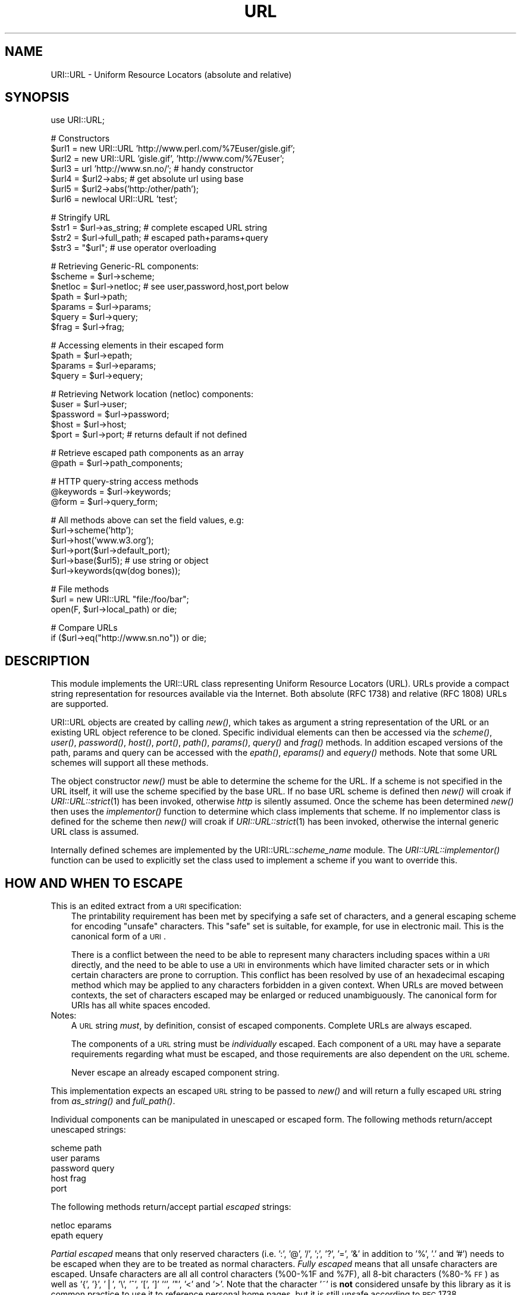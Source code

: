 .rn '' }`
''' $RCSfile$$Revision$$Date$
'''
''' $Log$
'''
.de Sh
.br
.if t .Sp
.ne 5
.PP
\fB\\$1\fR
.PP
..
.de Sp
.if t .sp .5v
.if n .sp
..
.de Ip
.br
.ie \\n(.$>=3 .ne \\$3
.el .ne 3
.IP "\\$1" \\$2
..
.de Vb
.ft CW
.nf
.ne \\$1
..
.de Ve
.ft R

.fi
..
'''
'''
'''     Set up \*(-- to give an unbreakable dash;
'''     string Tr holds user defined translation string.
'''     Bell System Logo is used as a dummy character.
'''
.tr \(*W-|\(bv\*(Tr
.ie n \{\
.ds -- \(*W-
.ds PI pi
.if (\n(.H=4u)&(1m=24u) .ds -- \(*W\h'-12u'\(*W\h'-12u'-\" diablo 10 pitch
.if (\n(.H=4u)&(1m=20u) .ds -- \(*W\h'-12u'\(*W\h'-8u'-\" diablo 12 pitch
.ds L" ""
.ds R" ""
.ds L' '
.ds R' '
'br\}
.el\{\
.ds -- \(em\|
.tr \*(Tr
.ds L" ``
.ds R" ''
.ds L' `
.ds R' '
.ds PI \(*p
'br\}
.\"	If the F register is turned on, we'll generate
.\"	index entries out stderr for the following things:
.\"		TH	Title 
.\"		SH	Header
.\"		Sh	Subsection 
.\"		Ip	Item
.\"		X<>	Xref  (embedded
.\"	Of course, you have to process the output yourself
.\"	in some meaninful fashion.
.if \nF \{
.de IX
.tm Index:\\$1\t\\n%\t"\\$2"
..
.nr % 0
.rr F
.\}
.TH URL 1 "perl 5.003, patch 93" "16/Jan/97" "User Contributed Perl Documentation"
.IX Title "URL 1"
.UC
.IX Name "URI::URL - Uniform Resource Locators (absolute and relative)"
.if n .hy 0
.if n .na
.ds C+ C\v'-.1v'\h'-1p'\s-2+\h'-1p'+\s0\v'.1v'\h'-1p'
.de CQ          \" put $1 in typewriter font
.ft CW
'if n "\c
'if t \\&\\$1\c
'if n \\&\\$1\c
'if n \&"
\\&\\$2 \\$3 \\$4 \\$5 \\$6 \\$7
'.ft R
..
.\" @(#)ms.acc 1.5 88/02/08 SMI; from UCB 4.2
.	\" AM - accent mark definitions
.bd B 3
.	\" fudge factors for nroff and troff
.if n \{\
.	ds #H 0
.	ds #V .8m
.	ds #F .3m
.	ds #[ \f1
.	ds #] \fP
.\}
.if t \{\
.	ds #H ((1u-(\\\\n(.fu%2u))*.13m)
.	ds #V .6m
.	ds #F 0
.	ds #[ \&
.	ds #] \&
.\}
.	\" simple accents for nroff and troff
.if n \{\
.	ds ' \&
.	ds ` \&
.	ds ^ \&
.	ds , \&
.	ds ~ ~
.	ds ? ?
.	ds ! !
.	ds /
.	ds q
.\}
.if t \{\
.	ds ' \\k:\h'-(\\n(.wu*8/10-\*(#H)'\'\h"|\\n:u"
.	ds ` \\k:\h'-(\\n(.wu*8/10-\*(#H)'\`\h'|\\n:u'
.	ds ^ \\k:\h'-(\\n(.wu*10/11-\*(#H)'^\h'|\\n:u'
.	ds , \\k:\h'-(\\n(.wu*8/10)',\h'|\\n:u'
.	ds ~ \\k:\h'-(\\n(.wu-\*(#H-.1m)'~\h'|\\n:u'
.	ds ? \s-2c\h'-\w'c'u*7/10'\u\h'\*(#H'\zi\d\s+2\h'\w'c'u*8/10'
.	ds ! \s-2\(or\s+2\h'-\w'\(or'u'\v'-.8m'.\v'.8m'
.	ds / \\k:\h'-(\\n(.wu*8/10-\*(#H)'\z\(sl\h'|\\n:u'
.	ds q o\h'-\w'o'u*8/10'\s-4\v'.4m'\z\(*i\v'-.4m'\s+4\h'\w'o'u*8/10'
.\}
.	\" troff and (daisy-wheel) nroff accents
.ds : \\k:\h'-(\\n(.wu*8/10-\*(#H+.1m+\*(#F)'\v'-\*(#V'\z.\h'.2m+\*(#F'.\h'|\\n:u'\v'\*(#V'
.ds 8 \h'\*(#H'\(*b\h'-\*(#H'
.ds v \\k:\h'-(\\n(.wu*9/10-\*(#H)'\v'-\*(#V'\*(#[\s-4v\s0\v'\*(#V'\h'|\\n:u'\*(#]
.ds _ \\k:\h'-(\\n(.wu*9/10-\*(#H+(\*(#F*2/3))'\v'-.4m'\z\(hy\v'.4m'\h'|\\n:u'
.ds . \\k:\h'-(\\n(.wu*8/10)'\v'\*(#V*4/10'\z.\v'-\*(#V*4/10'\h'|\\n:u'
.ds 3 \*(#[\v'.2m'\s-2\&3\s0\v'-.2m'\*(#]
.ds o \\k:\h'-(\\n(.wu+\w'\(de'u-\*(#H)/2u'\v'-.3n'\*(#[\z\(de\v'.3n'\h'|\\n:u'\*(#]
.ds d- \h'\*(#H'\(pd\h'-\w'~'u'\v'-.25m'\f2\(hy\fP\v'.25m'\h'-\*(#H'
.ds D- D\\k:\h'-\w'D'u'\v'-.11m'\z\(hy\v'.11m'\h'|\\n:u'
.ds th \*(#[\v'.3m'\s+1I\s-1\v'-.3m'\h'-(\w'I'u*2/3)'\s-1o\s+1\*(#]
.ds Th \*(#[\s+2I\s-2\h'-\w'I'u*3/5'\v'-.3m'o\v'.3m'\*(#]
.ds ae a\h'-(\w'a'u*4/10)'e
.ds Ae A\h'-(\w'A'u*4/10)'E
.ds oe o\h'-(\w'o'u*4/10)'e
.ds Oe O\h'-(\w'O'u*4/10)'E
.	\" corrections for vroff
.if v .ds ~ \\k:\h'-(\\n(.wu*9/10-\*(#H)'\s-2\u~\d\s+2\h'|\\n:u'
.if v .ds ^ \\k:\h'-(\\n(.wu*10/11-\*(#H)'\v'-.4m'^\v'.4m'\h'|\\n:u'
.	\" for low resolution devices (crt and lpr)
.if \n(.H>23 .if \n(.V>19 \
\{\
.	ds : e
.	ds 8 ss
.	ds v \h'-1'\o'\(aa\(ga'
.	ds _ \h'-1'^
.	ds . \h'-1'.
.	ds 3 3
.	ds o a
.	ds d- d\h'-1'\(ga
.	ds D- D\h'-1'\(hy
.	ds th \o'bp'
.	ds Th \o'LP'
.	ds ae ae
.	ds Ae AE
.	ds oe oe
.	ds Oe OE
.\}
.rm #[ #] #H #V #F C
.SH "NAME"
.IX Header "NAME"
URI::URL \- Uniform Resource Locators (absolute and relative)
.SH "SYNOPSIS"
.IX Header "SYNOPSIS"
.PP
.Vb 1
\& use URI::URL;
.Ve
.Vb 7
\& # Constructors
\& $url1 = new URI::URL 'http://www.perl.com/%7Euser/gisle.gif';
\& $url2 = new URI::URL 'gisle.gif', 'http://www.com/%7Euser';
\& $url3 = url 'http://www.sn.no/'; # handy constructor
\& $url4 = $url2->abs;       # get absolute url using base
\& $url5 = $url2->abs('http:/other/path');
\& $url6 = newlocal URI::URL 'test';
.Ve
.Vb 4
\& # Stringify URL
\& $str1 = $url->as_string;  # complete escaped URL string
\& $str2 = $url->full_path;  # escaped path+params+query
\& $str3 = "$url";           # use operator overloading
.Ve
.Vb 7
\& # Retrieving Generic-RL components:
\& $scheme   = $url->scheme;
\& $netloc   = $url->netloc; # see user,password,host,port below
\& $path     = $url->path;
\& $params   = $url->params;
\& $query    = $url->query;
\& $frag     = $url->frag;
.Ve
.Vb 4
\& # Accessing elements in their escaped form
\& $path     = $url->epath;
\& $params   = $url->eparams;
\& $query    = $url->equery;
.Ve
.Vb 5
\& # Retrieving Network location (netloc) components:
\& $user     = $url->user;
\& $password = $url->password;
\& $host     = $url->host;
\& $port     = $url->port;   # returns default if not defined
.Ve
.Vb 2
\& # Retrieve escaped path components as an array
\& @path     = $url->path_components;
.Ve
.Vb 3
\& # HTTP query-string access methods
\& @keywords = $url->keywords;
\& @form     = $url->query_form;
.Ve
.Vb 6
\& # All methods above can set the field values, e.g:
\& $url->scheme('http');
\& $url->host('www.w3.org');
\& $url->port($url->default_port);
\& $url->base($url5);                      # use string or object
\& $url->keywords(qw(dog bones));
.Ve
.Vb 3
\& # File methods
\& $url = new URI::URL "file:/foo/bar";
\& open(F, $url->local_path) or die;
.Ve
.Vb 2
\& # Compare URLs
\& if ($url->eq("http://www.sn.no")) or die;
.Ve
.SH "DESCRIPTION"
.IX Header "DESCRIPTION"
This module implements the URI::URL class representing Uniform
Resource Locators (URL). URLs provide a compact string representation
for resources available via the Internet. Both absolute (RFC 1738) and
relative (RFC 1808) URLs are supported.
.PP
URI::URL objects are created by calling \fInew()\fR, which takes as argument
a string representation of the URL or an existing URL object reference
to be cloned. Specific individual elements can then be accessed via
the \fIscheme()\fR, \fIuser()\fR, \fIpassword()\fR, \fIhost()\fR, \fIport()\fR, \fIpath()\fR, \fIparams()\fR,
\fIquery()\fR and \fIfrag()\fR methods.  In addition escaped versions of the path,
params and query can be accessed with the \fIepath()\fR, \fIeparams()\fR and
\fIequery()\fR methods.  Note that some URL schemes will support all these
methods.
.PP
The object constructor \fInew()\fR must be able to determine the scheme for
the URL.  If a scheme is not specified in the URL itself, it will use
the scheme specified by the base URL. If no base URL scheme is defined
then \fInew()\fR will croak if \fIURI::URL::strict\fR\|(1) has been invoked,
otherwise \fIhttp\fR is silently assumed.  Once the scheme has been
determined \fInew()\fR then uses the \fIimplementor()\fR function to determine
which class implements that scheme.  If no implementor class is
defined for the scheme then \fInew()\fR will croak if \fIURI::URL::strict\fR\|(1)
has been invoked, otherwise the internal generic URL class is assumed.
.PP
Internally defined schemes are implemented by the
URI::URL::\fIscheme_name\fR module.  The \fIURI::URL::implementor()\fR function
can be used to explicitly set the class used to implement a scheme if
you want to override this.
.SH "HOW AND WHEN TO ESCAPE"
.IX Header "HOW AND WHEN TO ESCAPE"
.Ip "This is an edited extract from a \s-1URI\s0 specification:" 3
.IX Item "This is an edited extract from a \s-1URI\s0 specification:"
The printability requirement has been met by specifying a safe set of
characters, and a general escaping scheme for encoding \*(L"unsafe\*(R"
characters. This \*(L"safe\*(R" set is suitable, for example, for use in
electronic mail.  This is the canonical form of a \s-1URI\s0.
.Sp
There is a conflict between the need to be able to represent many
characters including spaces within a \s-1URI\s0 directly, and the need to be
able to use a \s-1URI\s0 in environments which have limited character sets
or in which certain characters are prone to corruption. This conflict
has been resolved by use of an hexadecimal escaping method which may
be applied to any characters forbidden in a given context. When URLs
are moved between contexts, the set of characters escaped may be
enlarged or reduced unambiguously.  The canonical form for URIs has
all white spaces encoded.
.Ip "Notes:" 3
.IX Item "Notes:"
A \s-1URL\s0 string \fImust\fR, by definition, consist of escaped
components. Complete URLs are always escaped.
.Sp
The components of a \s-1URL\s0 string must be \fIindividually\fR escaped.  Each
component of a \s-1URL\s0 may have a separate requirements regarding what
must be escaped, and those requirements are also dependent on the \s-1URL\s0
scheme.
.Sp
Never escape an already escaped component string.
.PP
This implementation expects an escaped \s-1URL\s0 string to be passed to
\fInew()\fR and will return a fully escaped \s-1URL\s0 string from \fIas_string()\fR
and \fIfull_path()\fR.
.PP
Individual components can be manipulated in unescaped or escaped
form. The following methods return/accept unescaped strings:
.PP
.Vb 5
\&    scheme                  path
\&    user                    params
\&    password                query
\&    host                    frag
\&    port
.Ve
The following methods return/accept partial \fIescaped\fR strings:
.PP
.Vb 2
\&    netloc                  eparams
\&    epath                   equery
.Ve
\fIPartial escaped\fR means that only reserved characters
(i.e. \*(L':\*(R', \*(L'@\*(R', \*(L'/\*(R', \*(L';\*(R', \*(L'?\*(R', \*(L'=\*(R', \*(L'&\*(R' in addition to \*(L'%\*(R', \*(L'.\*(R' and \*(L'#')
needs to be escaped when they are to be treated as normal characters.
\fIFully escaped\fR means that all unsafe characters are escaped. Unsafe
characters are all all control characters (%00-%1F and \f(CW%7F\fR), all 8-bit
characters (%80-%\s-1FF\s0) as well
as \*(L'{\*(R', \*(L'}\*(R', \*(L'|\*(R', \*(L'\e\*(R', \*(L'^\*(R', \*(L'[\*(R', \*(L']' \*(L'`\*(R', \*(L'"\*(R', \*(L'<\*(R' and \*(L'>\*(R'.
Note that the character \*(L'~\*(R' is \fBnot\fR considered
unsafe by this library as it is common practice to use it to reference
personal home pages, but it is still unsafe according to \s-1RFC\s0 1738.
.SH "ADDING NEW URL SCHEMES"
.IX Header "ADDING NEW URL SCHEMES"
New URL schemes or alternative implementations for existing schemes
can be added to your own code. To create a new scheme class use code
like:
.PP
.Vb 2
\&   package MYURL::foo;
\&   @ISA = (URI::URL::implementor());   # inherit from generic scheme
.Ve
The \*(L'\fIURI::URL::implementor()\fR\*(R' function call with no parameters returns
the name of the class which implements the generic URL scheme
behaviour (typically \f(CWURI::URL::_generic\fR). All hierarchical schemes
should be derived from this class.
.PP
Your class can then define overriding methods (e.g., \fInew()\fR, \fI_parse()\fR
as required).
.PP
To register your new class as the implementor for a specific scheme
use code like:
.PP
.Vb 1
\&   URI::URL::implementor('x-foo', 'MYURL::foo');
.Ve
Any new URL created for scheme \*(L'x-foo\*(R' will be implemented by your
\f(CWMYURL::foo\fR class. Existing URLs will not be affected.
.SH "FUNCTIONS"
.IX Header "FUNCTIONS"
.Ip "new \s-1URI::URL\s0 $url_string [, $base_url]" 3
.IX Item "new \s-1URI::URL\s0 $url_string [, $base_url]"
This is the object constructor.  It will create a new \s-1URI::URL\s0 object,
initialized from the \s-1URL\s0 string.  To trap bad or unknown \s-1URL\s0 schemes
use:
.Sp
.Vb 1
\& $obj = eval { new URI::URL "snews:comp.lang.perl.misc" };
.Ve
or set \fI\s-1URI::URL::\s0strict\fR\|(0) if you do not care about bad or unknown
schemes.
.Ip "newlocal \s-1URI::URL\s0 $path;" 3
.IX Item "newlocal \s-1URI::URL\s0 $path;"
Returns an \s-1URL\s0 object that denotes a path within the local filesystem.
Paths not starting with \*(L'/\*(R' are interpreted relative to the current
working directory.  This constructor always return an absolute \*(L'file\*(R'
\s-1URL\s0.
.Ip "url($url_string, [, $base_url])" 3
.IX Item "url($url_string, [, $base_url])"
Alternative constructor function.  The \fIurl()\fR function is exported by
the \s-1URI::URL\s0 module and is easier both to type and read than calling
\s-1URI::URL\s0\->new directly.  Useful for constructs like this:
.Sp
.Vb 1
\&   $h = url($str)->host;
.Ve
This function is just a wrapper for \s-1URI::URL\s0\->new.
.Ip "\s-1URI::URL::\s0strict($bool)" 3
.IX Item "\s-1URI::URL::\s0strict($bool)"
If strict is true then we croak on errors.  The function returns the
previous value.
.Ip "\s-1URI::URL::\s0implementor([$scheme, [$class]])" 3
.IX Item "\s-1URI::URL::\s0implementor([$scheme, [$class]])"
Use this function to get or set implementor class for a scheme.
Returns \*(L'\*(R' if specified scheme is not supported.  Returns generic \s-1URL\s0
class if no scheme specified.
.SH "METHODS"
.IX Header "METHODS"
This section describes the methods available for an URI::URL object.
Note that some URL schemes will disallow some of these methods and
will croak if they are used.  Some URL schemes add additional methods
that are described in the sections to follow.
.PP
Attribute access methods marked with (*) can take an optional argument
to set the value of the attribute, and they always return the old
value.
.Ip "$url->abs([$base, [$allow_scheme_in_relative_urls]])" 3
.IX Item "$url->abs([$base, [$allow_scheme_in_relative_urls]])"
The \fIabs()\fR method attempts to return a new absolute \s-1URI::URL\s0 object
for a given \s-1URL\s0.  In order to convert a relative \s-1URL\s0 into an absolute
one, a \fIbase\fR \s-1URL\s0 is required. You can associate a default base with a
\s-1URL\s0 either by passing a \fIbase\fR to the \fInew()\fR constructor when a
\s-1URI::URL\s0 is created or using the \fIbase()\fR method on the object later.
Alternatively you can specify a one-off base as a parameter to the
\fIabs()\fR method.
.Sp
Some older parsers used to allow the scheme name to be present in the
relative \s-1URL\s0 if it was the same as the base \s-1URL\s0 scheme.  \s-1RFC1808\s0 says
that this should be avoided, but you can enable this old behaviour by
passing a \s-1TRUE\s0 value as the second argument to the \fIabs()\fR method.  The
difference is demonstrated by the following examples:
.Sp
.Vb 2
\&  url("http:foo")->abs("http://host/a/b")     ==>  "http:foo"
\&  url("http:foo")->abs("http://host/a/b", 1)  ==>  "http:/host/a/foo"
.Ve
The \fIrel()\fR method will do the opposite transformation.
.Ip "$url->as_string" 3
.IX Item "$url->as_string"
Returns a string representing the \s-1URL\s0 in its canonical form.  All
unsafe characters will be escaped.  This method is overloaded as the
perl \*(L"stringify\*(R" operator, which means that URLs can be used as
strings in many contexts.
.Ip "$url->base (*)" 3
.IX Item "$url->base (*)"
Get/set the base \s-1URL\s0 associated with the current \s-1URI::URL\s0 object.  The
base \s-1URL\s0 matters when you call the \fIabs()\fR method.
.Ip "$url->clone" 3
.IX Item "$url->clone"
Returns a copy of the current \s-1URI::URL\s0 object.
.Ip "$url->crack" 3
.IX Item "$url->crack"
Return a 9 element array with the following content:
.Sp
.Vb 9
\&   0: $url->scheme *)
\&   1: $url->user
\&   2: $url->password
\&   3: $url->host
\&   4: $url->port
\&   5: $url->epath
\&   6: $url->eparams
\&   7: $url->equery
\&   8: $url->frag
.Ve
All elements except \fIscheme\fR will be undefined if the corresponding
\s-1URL\s0 part is not available.
.Sp
\fBNote:\fR The scheme (first element) returned by crack will aways be
defined.  This is different from what the \f(CW$url\fR\->scheme returns, since
it will return \fIundef\fR for relative URLs.
.Ip "$url->default_port" 3
.IX Item "$url->default_port"
Returns the default port number for the \s-1URL\s0 scheme that the \s-1URI::URL\s0
belongs too.
.Ip "$url->eparams (*)" 3
.IX Item "$url->eparams (*)"
Get/set the \s-1URL\s0 parameters in escaped form.
.Ip "$url->epath (*)" 3
.IX Item "$url->epath (*)"
Get/set the \s-1URL\s0 path in escaped form.
.Ip "$url->eq($other_url)" 3
.IX Item "$url->eq($other_url)"
Compare two URLs to decide if they match or not.  The rules for how
comparison is made varies for different parts of the URLs; scheme and
netloc comparison is case-insensitive, and escaped chars match their
\f(CW%XX\fR encoding unless they are \*(L"reserved\*(R" or \*(L"unsafe\*(R".
.Ip "$url->equery (*)" 3
.IX Item "$url->equery (*)"
Get/set the \s-1URL\s0 query string in escaped form.
.Ip "$url->full_path" 3
.IX Item "$url->full_path"
Returns the string \*(L"/path;params?query\*(R".  This is the string that is
passed to a remote server in order to access the document.
.Ip "$url->frag (*)" 3
.IX Item "$url->frag (*)"
Get/set the fragment (unescaped)
.Ip "$url->host (*)" 3
.IX Item "$url->host (*)"
Get/set the host (unescaped)
.Ip "$url->netloc (*)" 3
.IX Item "$url->netloc (*)"
Get/set the network location in escaped form.  Setting the network
location will affect \*(L'user\*(R', \*(L'password\*(R', \*(L'host\*(R' and \*(L'port\*(R'.
.Ip "$url->params (*)" 3
.IX Item "$url->params (*)"
Get/set the \s-1URL\s0 parameters (unescaped)
.Ip "$url->password (*)" 3
.IX Item "$url->password (*)"
Get/set the password (unescaped)
.Ip "$url->path (*)" 3
.IX Item "$url->path (*)"
Get/set the path (unescaped).  This method will croak if any of the
path components in the return value contain the \*(L"/\*(R" character.  You
should use the \fIepath()\fR method to be safe.
.Ip "$url->path_components (*)" 3
.IX Item "$url->path_components (*)"
Get/set the path using a list of unescaped path components.  The
return value will loose the distinction beween \*(L'.\*(R' and \*(L'%2E\*(R'.  When
setting a value, a \*(L'.\*(R' is converted to be a literal \*(L'.\*(R' and is
therefore encoded as \*(L'%2E\*(R'.
.Ip "$url->port (*)" 3
.IX Item "$url->port (*)"
Get/set the network port (unescaped)
.Ip "$url->rel([$base])" 3
.IX Item "$url->rel([$base])"
Return a relative \s-1URL\s0 if possible.  This is the opposite of what the
\fIabs()\fR method does.  For instance:
.Sp
.Vb 2
\&   url("http://www.math.uio.no/doc/mail/top.html",
\&       "http://www.math.uio.no/doc/linux/")->rel
.Ve
will return a relative \s-1URL\s0 with path set to \*(L"../mail/top.html\*(R" and
with the same base as the original \s-1URL\s0.
.Sp
If the original \s-1URL\s0 already is relative or the scheme or netloc does
not match the base, then a copy of the original \s-1URL\s0 is returned.
.Ip "$url->print_on(*\s-1FILEHANDLE\s0);" 3
.IX Item "$url->print_on(*\s-1FILEHANDLE\s0);"
Prints a verbose presentation of the contents of the \s-1URL\s0 object to
the specified file handle (default \s-1STDOUT\s0).  Mainly useful for
debugging.
.Ip "$url->scheme (*)" 3
.IX Item "$url->scheme (*)"
Get/set the scheme for the \s-1URL\s0.
.Ip "$url->query (*)" 3
.IX Item "$url->query (*)"
Get/set the query string (unescaped).  This method will croak if the
string returned contains both \*(L'+\*(R' and \*(L'%2B\*(R' or \*(L'=\*(R' together with \*(L'%3D\*(R'
or \*(L'%26\*(R'.  You should use the \fIequery()\fR method to be safe.
.Ip "$url->user (*)" 3
.IX Item "$url->user (*)"
Get/set the \s-1URL\s0 user name (unescaped)
.SH "HTTP METHODS"
.IX Header "HTTP METHODS"
For \fIhttp\fR URLs you may also access the query string using the
\fIkeywords()\fR and the \fIquery_form()\fR methods.  Both will croak if the query
is not of the correct format.  The encodings look like this:
.PP
.Vb 2
\&  word1+word2+word3..        # keywords
\&  key1=val1&key2=val2...     # query_form
.Ve
Note: These functions does not return the old value when they are used
to set a value of the query string.
.Ip "$url->keywords (*)" 3
.IX Item "$url->keywords (*)"
The \fIkeywords()\fR method returns a list of unescaped strings.  The method
can also be used to set the query string by passing in the keywords as
individual arguments to the method.
.Ip "$url->query_form (*)" 3
.IX Item "$url->query_form (*)"
The \fIquery_form()\fR method return a list of unescaped key/value pairs.
If you assign the return value to a hash you might loose some values
if the key is repeated (which it is allowed to do).
.Sp
This method can also be used to set the query sting of the \s-1URL\s0 like this:
.Sp
.Vb 1
\&  $url->query_form(foo => 'bar', foo => 'baz', equal => '=');
.Ve
If the value part of a key/value pair is a reference to an array, then
it will be converted to separate key/value pairs for each value.  This
means that these two calls are equal:
.Sp
.Vb 2
\&  $url->query_form(foo => 'bar', foo => 'baz');
\&  $url->query_form(foo => ['bar', 'baz']);
.Ve
.SH "FILE METHODS"
.IX Header "FILE METHODS"
The \fIfile\fR URLs implement the \fIlocal_path()\fR method that returns a path
suitable for access to files within the current filesystem.  These
methods can \fBnot\fR be used to set the path of the URL.
.Ip "$url->local_path" 3
.IX Item "$url->local_path"
This method is really just an alias for one of the methods below
depending on what system you run on.
.Ip "$url->unix_path" 3
.IX Item "$url->unix_path"
Returns a path suitable for use on a Unix system.  This method will
croak if any of the path segments contains a \*(L"/\*(R" or a \s-1NULL\s0 character.
.Ip "$url->dos_path" 3
.IX Item "$url->dos_path"
Returns a path suitable for use on a \s-1MS\s0\-\s-1DOS\s0 or \s-1MS\s0\-Windows system.
.Ip "$url->mac_path" 3
.IX Item "$url->mac_path"
Returns a path suitable for use on a Macintosh system.
.Ip "$url->vms_path" 3
.IX Item "$url->vms_path"
Returns a path suitable for use on a \s-1VMS\s0 system.  \s-1VMS\s0 is a trademark
of Digital.
.SH "GOPHER METHODS"
.IX Header "GOPHER METHODS"
The methods access the parts that are specific for the gopher URLs.
These methods access different parts of the \f(CW$url\fR\->path.
.Ip "$url->gtype (*)" 3
.IX Item "$url->gtype (*)"
.Ip "$url->selector (*)" 3
.IX Item "$url->selector (*)"
.Ip "$url->search (*)" 3
.IX Item "$url->search (*)"
.Ip "$url->string (*)" 3
.IX Item "$url->string (*)"
.SH "NEWS METHODS"
.IX Header "NEWS METHODS"
.Ip "$url->group (*)" 3
.IX Item "$url->group (*)"
.Ip "$url->article (*)" 3
.IX Item "$url->article (*)"
.SH "WAIS METHODS"
.IX Header "WAIS METHODS"
The methods access the parts that are specific for the wais URLs.
These methods access different parts of the \f(CW$url\fR\->path.
.Ip "$url->database (*)" 3
.IX Item "$url->database (*)"
.Ip "$url->wtype (*)" 3
.IX Item "$url->wtype (*)"
.Ip "$url->wpath (*)" 3
.IX Item "$url->wpath (*)"
.SH "MAILTO METHODS"
.IX Header "MAILTO METHODS"
.Ip "$url->address (*)" 3
.IX Item "$url->address (*)"
The mail address can also be accessed with the \fInetloc()\fR method.
.SH "WHAT A URL IS NOT"
.IX Header "WHAT A URL IS NOT"
URL objects do not, and should not, know how to \*(L'get\*(R' or \*(L'put\*(R' the
resources they specify locations for, anymore than a postal address
\*(L'knows\*(R' anything about the postal system. The actual access/transfer
should be achieved by some form of transport agent class (see
the \fILWP::UserAgent\fR manpage). The agent class can use the URL class, but should
not be a subclass of it.
.SH "COMPATIBILITY"
.IX Header "COMPATIBILITY"
This is a listing incompatibilities with URI::URL version 3.x:
.Ip "unsafe(), escape() and unescape()" 3
.IX Item "unsafe(), escape() and unescape()"
These methods not supported any more.
.Ip "full_path() and as_string()" 3
.IX Item "full_path() and as_string()"
These methods does no longer take a second argument which specify the
set of characters to consider as unsafe.
.Ip "\*(L'+\*(R' in the query-string" 3
.IX Item "\*(L'+\*(R' in the query-string"
The \*(L'+\*(R' character in the query part of the \s-1URL\s0 was earlier considered
to be an encoding of a space. This was just bad influence from Mosaic.
Space is now encoded as \*(L'%20\*(R'.
.Ip "path() and query()" 3
.IX Item "path() and query()"
This methods will croak if they loose information.  Use \fIepath()\fR or
\fIequery()\fR instead.  The \fIpath()\fR method will for instance loose
information if any path segment contain an (encoded) \*(L'/\*(R' character.
.Sp
The \fIpath()\fR now consider a leading \*(L'/\*(R' to be part of the path.  If the
path is empty it will default to \*(L'/\*(R'.  You can get the old behaviour
by setting \f(CW$URI::URL::COMPAT_VER_3\fR to \s-1TRUE\s0 before accessing the \fIpath()\fR
method.
.Ip "netloc()" 3
.IX Item "netloc()"
The string passed to netloc is now assumed to be escaped.  The string
returned will also be (partially) escaped.
.Ip "sub-classing" 3
.IX Item "sub-classing"
The path, params and query is now stored internally in unescaped form.
This might affect sub-classes of the \s-1URL\s0 scheme classes.
.SH "AUTHORS / ACKNOWLEDGMENTS"
.IX Header "AUTHORS / ACKNOWLEDGMENTS"
This module is (distantly) based on the \f(CWwwwurl.pl\fR code in the
libwww-perl distribution developed by Roy Fielding
<fielding@ics.uci.edu>, as part of the Arcadia project at the
University of California, Irvine, with contributions from Brooks
Cutter.
.PP
Gisle Aas <aas@sn.no>, Tim Bunce <Tim.Bunce@ig.co.uk>, Roy Fielding
<fielding@ics.uci.edu> and Martijn Koster <m.koster@webcrawler.com>
(in English alphabetical order) have collaborated on the complete
rewrite for Perl 5, with input from other people on the libwww-perl
mailing list.
.PP
If you have any suggestions, bug reports, fixes, or enhancements, send
them to the libwww-perl mailing list at <libwww-perl@ics.uci.edu>.
.SH "COPYRIGHT"
.IX Header "COPYRIGHT"
Copyright 1995-1996 Gisle Aas.
Copyright 1995 Martijn Koster.
.PP
This program is free software; you can redistribute it and/or modify
it under the same terms as Perl itself.

.rn }` ''

